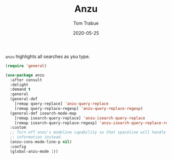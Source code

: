 #+TITLE:  Anzu
#+AUTHOR: Tom Trabue
#+EMAIL:  tom.trabue@gmail.com
#+DATE:   2020-05-25
#+STARTUP: fold

=anzu= highlights all searches as you type.

#+begin_src emacs-lisp
  (require 'general)

  (use-package anzu
    :after consult
    :delight
    :demand t
    :general
    (general-def
      [remap query-replace] 'anzu-query-replace
      [remap query-replace-regexp] 'anzu-query-replace-regexp)
    (general-def isearch-mode-map
      [remap isearch-query-replace] 'anzu-isearch-query-replace
      [remap isearch-query-replace-regexp] 'anzu-isearch-query-replace-regexp)
    :custom
    ;; Turn off anzu's modeline capability so that spaceline will handle anzu
    ;; information instead.
    (anzu-cons-mode-line-p nil)
    :config
    (global-anzu-mode 1))
#+end_src
